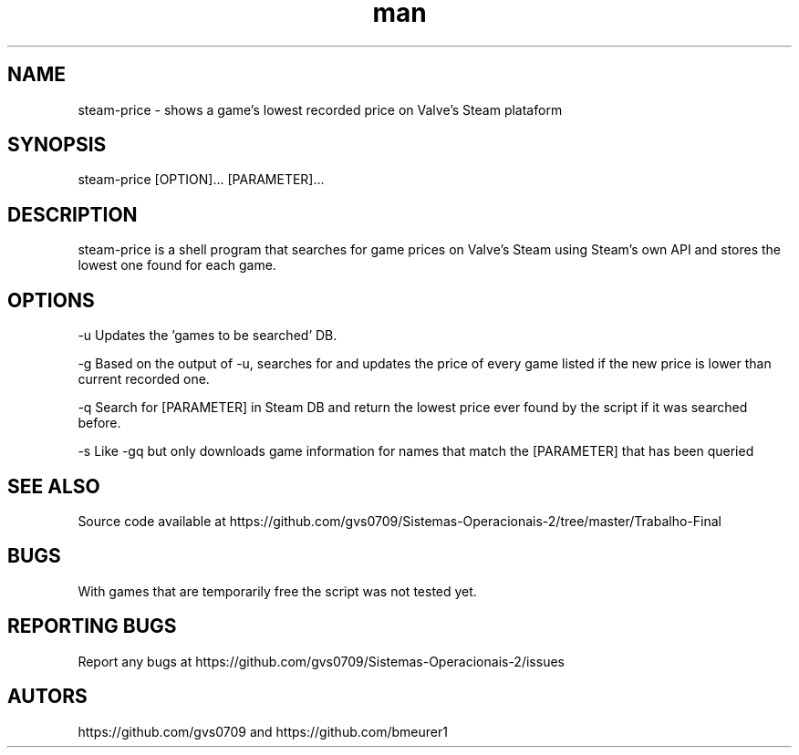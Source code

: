 .\" Man page for steam-price
.TH man 1 "july 2019" "1.0" "steam-price man page"

.SH NAME
steam-price \- shows a game's lowest recorded price on Valve's Steam plataform

.SH SYNOPSIS
steam-price [OPTION]... [PARAMETER]...

.SH DESCRIPTION
steam-price is a shell program that searches for game prices on Valve's Steam using Steam's own API and stores the lowest one found for each game.

.SH OPTIONS
-u    Updates the 'games to be searched' DB.

-g    Based on the output of -u, searches for and updates the price of every game listed if the new price is lower than current recorded one.

-q    Search for [PARAMETER] in Steam DB and return the lowest price ever found by the script if it was searched before.

-s    Like -gq but only downloads game information for names that match the [PARAMETER] that has been queried

.SH SEE ALSO
Source code available at https://github.com/gvs0709/Sistemas-Operacionais-2/tree/master/Trabalho-Final

.SH BUGS
With games that are temporarily free the script was not tested yet.

.SH REPORTING BUGS
Report any bugs at https://github.com/gvs0709/Sistemas-Operacionais-2/issues

.SH AUTORS
https://github.com/gvs0709 and https://github.com/bmeurer1
